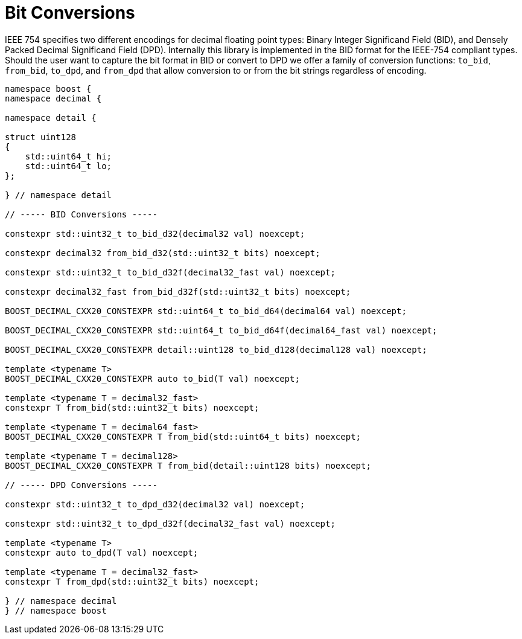 ////
Copyright 2024 Matt Borland
Distributed under the Boost Software License, Version 1.0.
https://www.boost.org/LICENSE_1_0.txt
////

[#conversions]
= Bit Conversions
:idprefix: conversions_

IEEE 754 specifies two different encodings for decimal floating point types: Binary Integer Significand Field (BID), and Densely Packed Decimal Significand Field (DPD).
Internally this library is implemented in the BID format for the IEEE-754 compliant types.
Should the user want to capture the bit format in BID or convert to DPD we offer a family of conversion functions: `to_bid`, `from_bid`, `to_dpd`, and `from_dpd` that allow conversion to or from the bit strings regardless of encoding.

[source, c++]
----
namespace boost {
namespace decimal {

namespace detail {

struct uint128
{
    std::uint64_t hi;
    std::uint64_t lo;
};

} // namespace detail

// ----- BID Conversions -----

constexpr std::uint32_t to_bid_d32(decimal32 val) noexcept;

constexpr decimal32 from_bid_d32(std::uint32_t bits) noexcept;

constexpr std::uint32_t to_bid_d32f(decimal32_fast val) noexcept;

constexpr decimal32_fast from_bid_d32f(std::uint32_t bits) noexcept;

BOOST_DECIMAL_CXX20_CONSTEXPR std::uint64_t to_bid_d64(decimal64 val) noexcept;

BOOST_DECIMAL_CXX20_CONSTEXPR std::uint64_t to_bid_d64f(decimal64_fast val) noexcept;

BOOST_DECIMAL_CXX20_CONSTEXPR detail::uint128 to_bid_d128(decimal128 val) noexcept;

template <typename T>
BOOST_DECIMAL_CXX20_CONSTEXPR auto to_bid(T val) noexcept;

template <typename T = decimal32_fast>
constexpr T from_bid(std::uint32_t bits) noexcept;

template <typename T = decimal64_fast>
BOOST_DECIMAL_CXX20_CONSTEXPR T from_bid(std::uint64_t bits) noexcept;

template <typename T = decimal128>
BOOST_DECIMAL_CXX20_CONSTEXPR T from_bid(detail::uint128 bits) noexcept;

// ----- DPD Conversions -----

constexpr std::uint32_t to_dpd_d32(decimal32 val) noexcept;

constexpr std::uint32_t to_dpd_d32f(decimal32_fast val) noexcept;

template <typename T>
constexpr auto to_dpd(T val) noexcept;

template <typename T = decimal32_fast>
constexpr T from_dpd(std::uint32_t bits) noexcept;

} // namespace decimal
} // namespace boost
----
